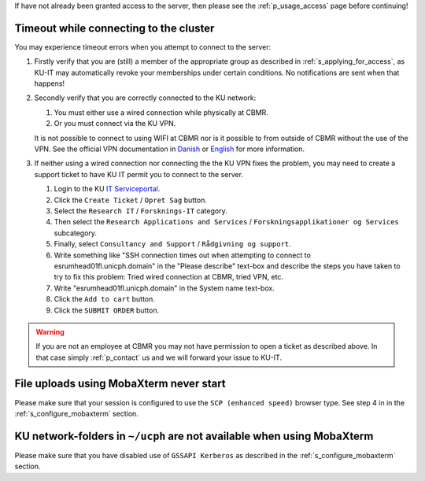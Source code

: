 If have not already been granted access to the server, then please see
the :ref:`p_usage_access` page before continuing!

Timeout while connecting to the cluster
========================================

You may experience timeout errors when you attempt to connect to the
server:

.. image:: /usage/images/connecting_ssh_timeout.gif
   :class: gif

#. Firstly verify that you are (still) a member of the appropriate group
   as described in :ref:`s_applying_for_access`, as KU-IT may
   automatically revoke your memberships under certain conditions. No
   notifications are sent when that happens!

#. Secondly verify that you are correctly connected to the KU network:

   #. You must either use a wired connection while physically at CBMR.
   #. Or you must connect via the KU VPN.

   It is not possible to connect to using WIFI at CBMR nor is it
   possible to from outside of CBMR without the use of the VPN. See the
   official VPN documentation in Danish_ or English_ for more
   information.

#. If neither using a wired connection nor connecting the the KU VPN
   fixes the problem, you may need to create a support ticket to have KU
   IT permit you to connect to the server.

   #. Login to the KU `IT Serviceportal`_.

   #. Click the ``Create Ticket`` / ``Opret Sag`` button.

   #. Select the ``Research IT`` / ``Forsknings-IT`` category.

   #. Then select the ``Research Applications and Services`` /
      ``Forskningsapplikationer og Services`` subcategory.

   #. Finally, select ``Consultancy and Support`` / ``Rådgivning og
      support``.

   #. Write something like "SSH connection times out when attempting to
      connect to esrumhead01fl.unicph.domain" in the "Please describe"
      text-box and describe the steps you have taken to try to fix this
      problem: Tried wired connection at CBMR, tried VPN, etc.

   #. Write "esrumhead01fl.unicph.domain" in the System name text-box.

   #. Click the ``Add to cart`` button.

   #. Click the ``SUBMIT ORDER`` button.

.. warning::

   If you are not an employee at CBMR you may not have permission to
   open a ticket as described above. In that case simply
   :ref:`p_contact` us and we will forward your issue to KU-IT.


File uploads using MobaXterm never start
========================================

Please make sure that your session is configured to use the ``SCP
(enhanced speed)`` browser type. See step 4 in in the
:ref:`s_configure_mobaxterm` section.


KU network-folders in ``~/ucph`` are not available when using MobaXterm
=========================================================================

Please make sure that you have disabled use of ``GSSAPI Kerberos`` as
described in the :ref:`s_configure_mobaxterm` section.

.. _danish: https://kunet.ku.dk/medarbejderguide/Sider/It/Fjernadgang-vpn.aspx

.. _english: https://kunet.ku.dk/employee-guide/Pages/IT/Remote-access.aspx

.. _it serviceportal: https://serviceportal.ku.dk/
